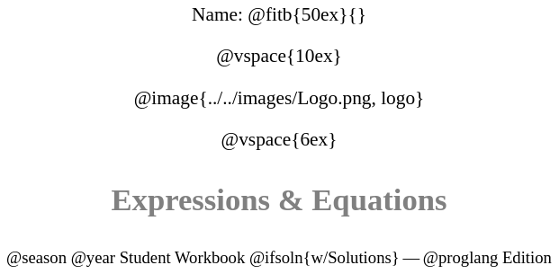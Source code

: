 ++++
<style>
* {
	font-family: "Century Gothic"; 
	text-align: center; 
	font-size: 16pt !important;
	color: black;
}
.StudentWorkbook p {font-weight: 900; color: gray; font-size: 26pt !important;}
.version p { font-size: 14pt !important; }
.acknowledgment, #footer {display: none !important;}
img { max-width: 3.75in; }
</style>
++++

[.name]
Name: @fitb{50ex}{}

@vspace{10ex}

@image{../../images/Logo.png, logo}

@vspace{6ex}

[.StudentWorkbook]
Expressions & Equations

[.version]
@season @year Student Workbook @ifsoln{w/Solutions} -- @proglang Edition
